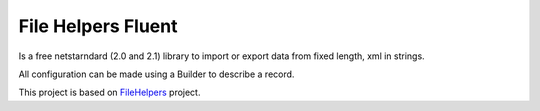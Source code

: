 File Helpers Fluent
"""""""""""""""""""

Is a free netstarndard (2.0 and 2.1) library to import or export data from fixed length, xml in strings.

All configuration can be made using a Builder to describe a record.

This project is based on `FileHelpers <https://www.filehelpers.net>`_ project.